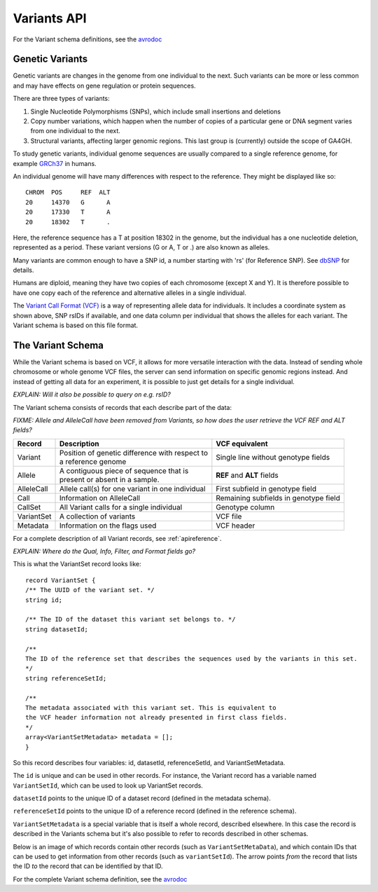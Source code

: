 .. _variants:

*******************
Variants API
*******************

For the Variant schema definitions, see the `avrodoc`_

.. _avrodoc: <empty>

   
------------------
Genetic Variants
------------------

Genetic variants are changes in the genome from one individual to the next. Such variants can be more or less common and may have effects on gene regulation
or protein sequences. 

There are three types of variants:

#. Single Nucleotide Polymorphisms (SNPs), which include small insertions and deletions 
#. Copy number variations, which happen when the number of copies of a particular gene or DNA segment varies from one individual to the next.
#. Structural variants, affecting larger genomic regions. This last group is (currently) outside the scope of GA4GH.

To study genetic variants, individual genome sequences are usually compared to a single reference genome, for example `GRCh37`_ in humans.

An individual genome will have many differences with respect to the reference. They might be displayed like so::

    CHROM  POS     REF  ALT  
    20     14370   G      A 
    20     17330   T      A
    20     18302   T      .


Here, the reference sequence has a T at position 18302 in the genome, but the individual has a one nucleotide deletion, 
represented as a period.
These variant versions (G or A, T or .) are also known as alleles.

Many variants are common enough to have a SNP id, a number starting with 'rs' (for Reference SNP). See `dbSNP`_ for details.

Humans are diploid, meaning they have two copies of each chromosome (except X and Y). It is therefore possible to have one copy each of the reference and
alternative alleles in a single individual.

The `Variant Call Format (VCF)`_ is a way of representing allele data for individuals. It includes a coordinate system as shown above, SNP rsIDs if available, 
and one data column per individual that shows the alleles for each variant.
The Variant schema is based on this file format.

.. _GRCh37: http://www.ncbi.nlm.nih.gov/assembly/GCF_000001405.13
.. _dbSNP: http://www.ncbi.nlm.nih.gov/SNP
.. _Variant Call Format (VCF): http://www.1000genomes.org/wiki/analysis/variant%20call%20format/vcf-variant-call-format-version-41


------------------
The Variant Schema
------------------

While the Variant schema is based on VCF, it allows for more versatile interaction with the data. 
Instead of sending whole chromosome or whole genome VCF files, the server can send information on specific
genomic regions instead. And instead of getting all data for an experiment, it is possible to just get details for a single individual.

`EXPLAIN: Will it also be possible to query on e.g. rsID?`

The Variant schema consists of records that each describe part of the data:

`FIXME: Allele and AlleleCall have been removed from Variants, so how does the user retrieve the VCF REF and ALT fields?`

========== ================================================== ==============
Record     | Description                                      VCF equivalent
========== ================================================== ==============
Variant    | Position of genetic difference with respect to   Single line without genotype fields
           | a reference genome 
Allele     | A contiguous piece of sequence that is           **REF** and **ALT** fields
           | present or absent in a sample. 
AlleleCall | Allele call(s) for one variant in one individual First subfield in genotype field
Call	   | Information on AlleleCall			      Remaining subfields in genotype field
CallSet	   | All Variant calls for a single individual        Genotype column
VariantSet | A collection of variants                         VCF file
Metadata   | Information on the flags used                    VCF header
========== ================================================== ==============

For a complete description of all Variant records, see :ref:`apireference`.


`EXPLAIN: Where do the Qual, Info, Filter, and Format fields go?`

This is what the VariantSet record looks like::

  record VariantSet {
  /** The UUID of the variant set. */
  string id;

  /** The ID of the dataset this variant set belongs to. */
  string datasetId;

  /**
  The ID of the reference set that describes the sequences used by the variants in this set.
  */
  string referenceSetId;

  /**
  The metadata associated with this variant set. This is equivalent to
  the VCF header information not already presented in first class fields.
  */
  array<VariantSetMetadata> metadata = [];
  }

So this record describes four variables: id, datasetId, referenceSetId, and VariantSetMetadata.

The ``id`` is unique and can be used in other records. For instance, the Variant record has a variable named ``VariantSetId``, which can be used to look up VariantSet records.

``datasetId`` points to the unique ID of a dataset record (defined in the metadata schema).

``referenceSetId`` points to the unique ID of a reference record (defined in the reference schema).

``VariantSetMetadata`` is a special variable that is itself a whole record, described elsewhere. In this case the record is described in the Variants schema but it's also possible to refer to records described in other schemas.

Below is an image of which records contain other records (such as ``VariantSetMetaData``), and which contain IDs that can be used to get information from other records (such as ``variantSetId``). The arrow points `from` the record that lists the ID `to` the record that can be identified by that ID.

.. image:: _static/variant_schema.png


For the complete Variant schema definition, see the `avrodoc`_

